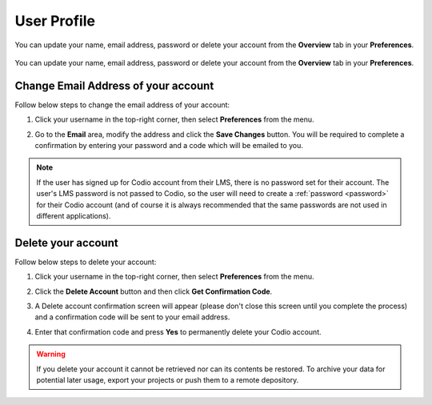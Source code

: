 .. meta::
   :description: Update your name, email address or password

.. _user-profile:

User Profile
============
You can update your name, email address, password or delete your account from the **Overview** tab in your **Preferences**.

   .. image:: /img/overview.png
      :alt: Overview settings

You can update your name, email address, password or delete your account from the **Overview** tab in your **Preferences**.


Change Email Address of your account
------------------------------------

Follow below steps to change the email address of your account:

1. Click your username in the top-right corner, then select **Preferences** from the menu.
      
2. Go to the **Email** area, modify the address and click the **Save Changes** button. You will be required to complete a confirmation by entering your password and a code which will be emailed to you.

   .. image:: /img/email-setting.png
      :alt: Change email address

.. Note:: If the user has signed up for Codio account from their LMS, there is no password set for their account. The user's LMS password is not passed to Codio, so the user will need to create a :ref:`password <password>` for their Codio account (and of course it is always recommended that the same passwords are not used in different applications).


Delete your account
-------------------

Follow below steps to delete your account:

1. Click your username in the top-right corner, then select **Preferences** from the menu.
      
2. Click the **Delete Account** button and then click **Get Confirmation Code**.

   .. image:: /img/delete.png
      :alt: Delete account

3. A Delete account confirmation screen will appear (please don't close this screen until you complete the process) and a confirmation code will be sent to your email address.

   .. image:: /img/delete-account-confirmation.png
      :alt: Delete account

4. Enter that confirmation code and press **Yes** to permanently delete your Codio account.

.. Warning:: If you delete your account it cannot be retrieved nor can its contents be restored. To archive your data for potential later usage, export your projects or push them to a remote depository.